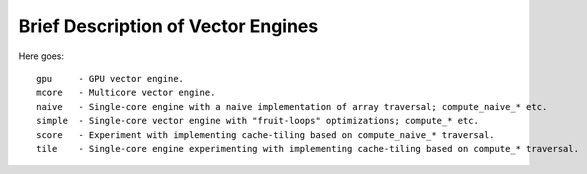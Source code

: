 ===================================
Brief Description of Vector Engines
===================================

Here goes::

    gpu     - GPU vector engine.
    mcore   - Multicore vector engine.
    naive   - Single-core engine with a naive implementation of array traversal; compute_naive_* etc.
    simple  - Single-core vector engine with "fruit-loops" optimizations; compute_* etc.
    score   - Experiment with implementing cache-tiling based on compute_naive_* traversal.
    tile    - Single-core engine experimenting with implementing cache-tiling based on compute_* traversal.

